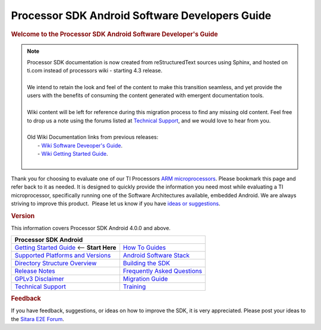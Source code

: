 ***************************************************
Processor SDK Android Software Developers Guide
***************************************************

.. rubric:: **Welcome to the Processor SDK Android Software Developer's
   Guide**
   :name: welcome-to-the-processor-sdk-android-software-developers-guide

.. note::
   | Processor SDK documentation is now created from reStructuredText sources using
     Sphinx, and hosted on ti.com instead of processors wiki - starting
     4.3 release.
   |
   | We intend to retain the look and feel of the content
     to make this transition seamless, and yet provide the users with the benefits of
     consuming the content generated with emergent documentation tools.
   |
   | Wiki content will be left for reference during this migration process to find any missing old content. Feel free to drop us a note using the
     forums listed at `Technical Support`_, and we would love to hear from you.
   |
   | Old Wiki Documentation links from previous releases:
   |    - `Wiki Software Deveoper's Guide <http://processors.wiki.ti.com/index.php/Processor_SDK_Android_Software_Developer%E2%80%99s_Guide>`__.
   |    - `Wiki Getting Started Guide <http://processors.wiki.ti.com/index.php/Processor_SDK_Android_Getting_Started_Guide>`__.
   |

Thank you for choosing to evaluate one of our TI Processors `ARM
microprocessors <http://www.ti.com/lsds/ti/dsp/arm.page>`__. Please
bookmark this page and refer back to it as needed. It is designed to
quickly provide the information you need most while evaluating a TI
microprocessor, specifically running one of the Software Architectures
available, embedded Android. We are always striving to improve this
product.  Please let us know if you have `ideas or
suggestions <Overview.html#feedback>`__.

.. rubric:: Version
   :name: version

This information covers Processor SDK Android 4.0.0 and above.

+------------------------------------------------------------------------+-------------------------------------------------------------------------------+
| **Processor SDK Android**                                                                                                                              |
+========================================================================+===============================================================================+
| `Getting Started Guide`_  <-- **Start Here**                           | `How To Guides`_                                                              |
+------------------------------------------------------------------------+-------------------------------------------------------------------------------+
| `Supported Platforms and Versions`_                                    | `Android Software Stack`_                                                     |
+------------------------------------------------------------------------+-------------------------------------------------------------------------------+
| `Directory Structure Overview`_                                        | `Building the SDK`_                                                           |
+------------------------------------------------------------------------+-------------------------------------------------------------------------------+
| `Release Notes`_                                                       | `Frequently Asked Questions`_                                                 |
+------------------------------------------------------------------------+-------------------------------------------------------------------------------+
| `GPLv3 Disclaimer`_                                                    | `Migration Guide`_                                                            |
+------------------------------------------------------------------------+-------------------------------------------------------------------------------+
| `Technical Support`_                                                   | `Training <https://training.ti.com/processor-sdk-training-series>`__          |
+------------------------------------------------------------------------+-------------------------------------------------------------------------------+

.. _Getting Started Guide: Overview.html#processor-sdk-android-getting-started-guide
.. _Supported Platforms and Versions: Release_Specific.html#supported-platforms-and-versions
.. _Release Notes: Release_Specific.html#processor-sdk-android-release-notes
.. _Android Software Stack: Overview.html#software-stack
.. _Migration Guide: Release_Specific.html#migration-guide
.. _Frequently Asked Questions: Processor_SDK_Android_How_To_Guides.html#frequently-asked-questions
.. _GPLv3 Disclaimer: Licenses.html#gplv3-disclaimer
.. _How To Guides: Processor_SDK_Android_How_To_Guides.html
.. _Directory Structure Overview: Overview.html#processor-sdk-android-directory-structure
.. _Building the SDK: Overview.html#processor-sdk-android-building-the-sdk
.. _Technical Support: Overview.html#processor-sdk-technical-support


.. rubric:: Feedback
   :name: feedback

If you have feedback, suggestions, or ideas on how to improve the SDK,
it is very appreciated. Please post your ideas to the `Sitara E2E
Forum <http://e2e.ti.com/support/arm/sitara_arm/f/791.aspx>`__.

